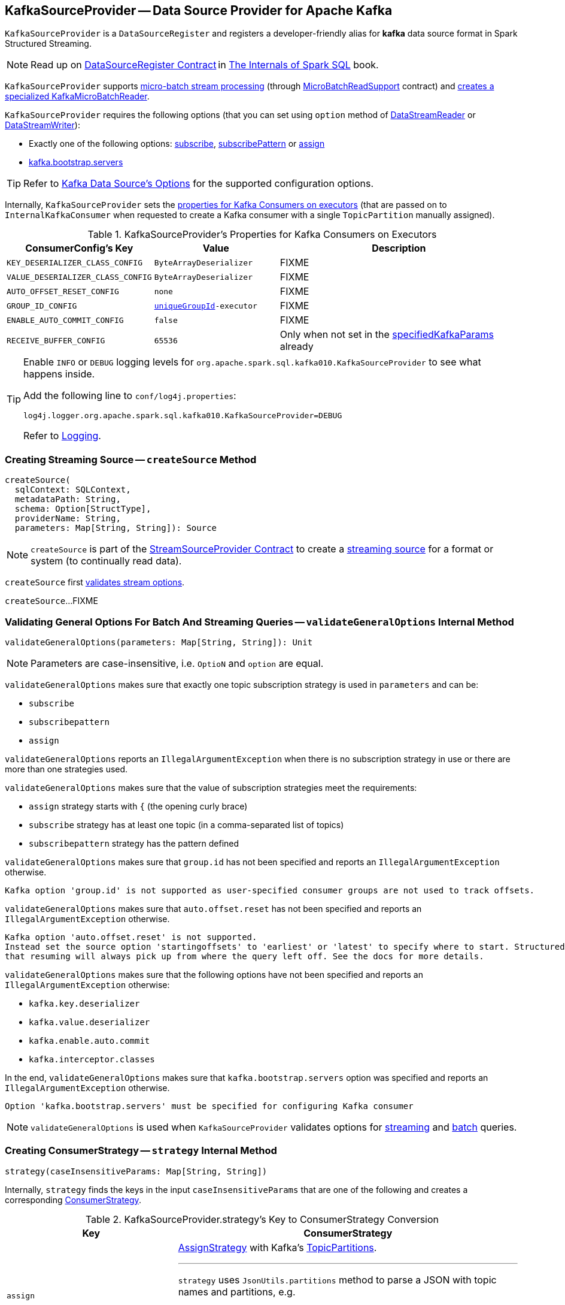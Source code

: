 == [[KafkaSourceProvider]] KafkaSourceProvider -- Data Source Provider for Apache Kafka

[[shortName]]
`KafkaSourceProvider` is a `DataSourceRegister` and registers a developer-friendly alias for *kafka* data source format in Spark Structured Streaming.

[NOTE]
====
Read up on https://jaceklaskowski.gitbooks.io/mastering-spark-sql/spark-sql-DataSourceRegister.html[DataSourceRegister Contract] in https://bit.ly/mastering-spark-sql[The Internals of Spark SQL] book.
====

`KafkaSourceProvider` supports <<spark-sql-streaming-micro-batch-processing.adoc#, micro-batch stream processing>> (through <<spark-sql-streaming-MicroBatchReadSupport.adoc#, MicroBatchReadSupport>> contract) and <<createMicroBatchReader, creates a specialized KafkaMicroBatchReader>>.

`KafkaSourceProvider` requires the following options (that you can set using `option` method of <<spark-sql-streaming-DataStreamReader.adoc#, DataStreamReader>> or <<spark-sql-streaming-DataStreamWriter.adoc#, DataStreamWriter>>):

* Exactly one of the following options: <<spark-sql-streaming-kafka-data-source.adoc#subscribe, subscribe>>, <<spark-sql-streaming-kafka-data-source.adoc#subscribePattern, subscribePattern>> or <<spark-sql-streaming-kafka-data-source.adoc#assign, assign>>

* <<spark-sql-streaming-kafka-data-source.adoc#kafka.bootstrap.servers, kafka.bootstrap.servers>>

TIP: Refer to <<spark-sql-streaming-kafka-data-source.adoc#options, Kafka Data Source's Options>> for the supported configuration options.

Internally, `KafkaSourceProvider` sets the <<kafkaParamsForExecutors-properties, properties for Kafka Consumers on executors>> (that are passed on to `InternalKafkaConsumer` when requested to create a Kafka consumer with a single `TopicPartition` manually assigned).

[[kafkaParamsForExecutors-properties]]
.KafkaSourceProvider's Properties for Kafka Consumers on Executors
[cols="1m,1m,2",options="header",width="100%"]
|===
| ConsumerConfig's Key
| Value
| Description

| KEY_DESERIALIZER_CLASS_CONFIG
| ByteArrayDeserializer
a| [[KEY_DESERIALIZER_CLASS_CONFIG]] FIXME

| VALUE_DESERIALIZER_CLASS_CONFIG
| ByteArrayDeserializer
a| [[VALUE_DESERIALIZER_CLASS_CONFIG]] FIXME

| AUTO_OFFSET_RESET_CONFIG
| none
a| [[AUTO_OFFSET_RESET_CONFIG]] FIXME

| GROUP_ID_CONFIG
| <<uniqueGroupId, uniqueGroupId>>-executor
a| [[GROUP_ID_CONFIG]] FIXME

| ENABLE_AUTO_COMMIT_CONFIG
| false
a| [[ENABLE_AUTO_COMMIT_CONFIG]] FIXME

| RECEIVE_BUFFER_CONFIG
| 65536
a| [[RECEIVE_BUFFER_CONFIG]] Only when not set in the <<specifiedKafkaParams, specifiedKafkaParams>> already

|===

[[logging]]
[TIP]
====
Enable `INFO` or `DEBUG` logging levels for `org.apache.spark.sql.kafka010.KafkaSourceProvider` to see what happens inside.

Add the following line to `conf/log4j.properties`:

```
log4j.logger.org.apache.spark.sql.kafka010.KafkaSourceProvider=DEBUG
```

Refer to <<spark-sql-streaming-logging.adoc#, Logging>>.
====

=== [[createSource]] Creating Streaming Source -- `createSource` Method

[source, scala]
----
createSource(
  sqlContext: SQLContext,
  metadataPath: String,
  schema: Option[StructType],
  providerName: String,
  parameters: Map[String, String]): Source
----

NOTE: `createSource` is part of the <<spark-sql-streaming-StreamSourceProvider.adoc#createSource, StreamSourceProvider Contract>> to create a <<spark-sql-streaming-Source.adoc#, streaming source>> for a format or system (to continually read data).

`createSource` first <<validateStreamOptions, validates stream options>>.

`createSource`...FIXME

=== [[validateGeneralOptions]] Validating General Options For Batch And Streaming Queries -- `validateGeneralOptions` Internal Method

[source, scala]
----
validateGeneralOptions(parameters: Map[String, String]): Unit
----

NOTE: Parameters are case-insensitive, i.e. `OptioN` and `option` are equal.

`validateGeneralOptions` makes sure that exactly one topic subscription strategy is used in `parameters` and can be:

* `subscribe`
* `subscribepattern`
* `assign`

`validateGeneralOptions` reports an `IllegalArgumentException` when there is no subscription strategy in use or there are more than one strategies used.

`validateGeneralOptions` makes sure that the value of subscription strategies meet the requirements:

* `assign` strategy starts with `{` (the opening curly brace)
* `subscribe` strategy has at least one topic (in a comma-separated list of topics)
* `subscribepattern` strategy has the pattern defined

`validateGeneralOptions` makes sure that `group.id` has not been specified and reports an `IllegalArgumentException` otherwise.

```
Kafka option 'group.id' is not supported as user-specified consumer groups are not used to track offsets.
```

`validateGeneralOptions` makes sure that `auto.offset.reset` has not been specified and reports an `IllegalArgumentException` otherwise.

[options="wrap"]
----
Kafka option 'auto.offset.reset' is not supported.
Instead set the source option 'startingoffsets' to 'earliest' or 'latest' to specify where to start. Structured Streaming manages which offsets are consumed internally, rather than relying on the kafkaConsumer to do it. This will ensure that no data is missed when new topics/partitions are dynamically subscribed. Note that 'startingoffsets' only applies when a new Streaming query is started, and
that resuming will always pick up from where the query left off. See the docs for more details.
----

`validateGeneralOptions` makes sure that the following options have not been specified and reports an `IllegalArgumentException` otherwise:

* `kafka.key.deserializer`
* `kafka.value.deserializer`
* `kafka.enable.auto.commit`
* `kafka.interceptor.classes`

In the end, `validateGeneralOptions` makes sure that `kafka.bootstrap.servers` option was specified and reports an `IllegalArgumentException` otherwise.

```
Option 'kafka.bootstrap.servers' must be specified for configuring Kafka consumer
```

NOTE: `validateGeneralOptions` is used when `KafkaSourceProvider` validates options for <<validateStreamOptions, streaming>> and <<validateBatchOptions, batch>> queries.

=== [[strategy]] Creating ConsumerStrategy -- `strategy` Internal Method

[source, scala]
----
strategy(caseInsensitiveParams: Map[String, String])
----

Internally, `strategy` finds the keys in the input `caseInsensitiveParams` that are one of the following and creates a corresponding link:spark-sql-streaming-ConsumerStrategy.adoc[ConsumerStrategy].

.KafkaSourceProvider.strategy's Key to ConsumerStrategy Conversion
[cols="1m,2",options="header",width="100%"]
|===
| Key
| ConsumerStrategy

| assign
a| link:spark-sql-streaming-ConsumerStrategy.adoc#AssignStrategy[AssignStrategy] with Kafka's http://kafka.apache.org/0110/javadoc/org/apache/kafka/common/TopicPartition.html[TopicPartitions].

---

`strategy` uses `JsonUtils.partitions` method to parse a JSON with topic names and partitions, e.g.

```
{"topicA":[0,1],"topicB":[0,1]}
```

The topic names and partitions are mapped directly to Kafka's `TopicPartition` objects.

| subscribe
a| link:spark-sql-streaming-ConsumerStrategy.adoc#SubscribeStrategy[SubscribeStrategy] with topic names

---

`strategy` extracts topic names from a comma-separated string, e.g.

```
topic1,topic2,topic3
```

| subscribepattern
a| link:spark-sql-streaming-ConsumerStrategy.adoc#SubscribePatternStrategy[SubscribePatternStrategy] with topic subscription regex pattern (that uses Java's http://docs.oracle.com/javase/8/docs/api/java/util/regex/Pattern.html[java.util.regex.Pattern] for the pattern), e.g.

```
topic\d
```

|===

[NOTE]
====
`strategy` is used when:

* `KafkaSourceProvider` <<createSource, creates a KafkaOffsetReader for KafkaSource>>.

* `KafkaSourceProvider` creates a KafkaRelation (using `createRelation` method).
====

=== [[sourceSchema]] Describing Streaming Source with Name and Schema -- `sourceSchema` Method

[source, scala]
----
sourceSchema(
  sqlContext: SQLContext,
  schema: Option[StructType],
  providerName: String,
  parameters: Map[String, String]): (String, StructType)
----

NOTE: `sourceSchema` is part of the <<spark-sql-streaming-StreamSourceProvider.adoc#sourceSchema, StreamSourceProvider Contract>> to describe a <<spark-sql-streaming-Source.adoc#, streaming source>> with a name and the schema.

`sourceSchema` gives the <<shortName, short name>> (i.e. `kafka`) and the link:spark-sql-streaming-KafkaOffsetReader.adoc#kafkaSchema[fixed schema].

Internally, `sourceSchema` <<validateStreamOptions, validates Kafka options>> and makes sure that the optional input `schema` is indeed undefined.

When the input `schema` is defined, `sourceSchema` reports a `IllegalArgumentException`.

```
Kafka source has a fixed schema and cannot be set with a custom one
```

=== [[validateStreamOptions]] Validating Kafka Options for Streaming Queries -- `validateStreamOptions` Internal Method

[source, scala]
----
validateStreamOptions(caseInsensitiveParams: Map[String, String]): Unit
----

Firstly, `validateStreamOptions` makes sure that `endingoffsets` option is not used. Otherwise, `validateStreamOptions` reports a `IllegalArgumentException`.

```
ending offset not valid in streaming queries
```

`validateStreamOptions` then <<validateGeneralOptions, validates the general options>>.

NOTE: `validateStreamOptions` is used when `KafkaSourceProvider` is requested the <<sourceSchema, schema for Kafka source>> and to <<createSource, create a KafkaSource>>.

=== [[createContinuousReader]] Creating ContinuousReader for Continuous Stream Processing -- `createContinuousReader` Method

[source, scala]
----
createContinuousReader(
  schema: Optional[StructType],
  metadataPath: String,
  options: DataSourceOptions): KafkaContinuousReader
----

NOTE: `createContinuousReader` is part of the <<spark-sql-streaming-ContinuousReadSupport.adoc#createContinuousReader, ContinuousReadSupport Contract>> to create a <<spark-sql-streaming-ContinuousReader.adoc#, ContinuousReader>>.

`createContinuousReader`...FIXME

=== [[getKafkaOffsetRangeLimit]] Converting Configuration Options to KafkaOffsetRangeLimit -- `getKafkaOffsetRangeLimit` Object Method

[source, scala]
----
getKafkaOffsetRangeLimit(
  params: Map[String, String],
  offsetOptionKey: String,
  defaultOffsets: KafkaOffsetRangeLimit): KafkaOffsetRangeLimit
----

`getKafkaOffsetRangeLimit` finds the given `offsetOptionKey` in the `params` and does the following conversion:

* *latest* becomes <<spark-sql-streaming-KafkaOffsetRangeLimit.adoc#LatestOffsetRangeLimit, LatestOffsetRangeLimit>>

* *earliest* becomes <<spark-sql-streaming-KafkaOffsetRangeLimit.adoc#EarliestOffsetRangeLimit, EarliestOffsetRangeLimit>>

* A JSON-formatted text becomes <<spark-sql-streaming-KafkaOffsetRangeLimit.adoc#SpecificOffsetRangeLimit, SpecificOffsetRangeLimit>>

* When the given `offsetOptionKey` is not found, `getKafkaOffsetRangeLimit` returns the given `defaultOffsets`

NOTE: `getKafkaOffsetRangeLimit` is used when `KafkaSourceProvider` is requested to <<createSource, createSource>>, <<createMicroBatchReader, createMicroBatchReader>>, <<createContinuousReader, createContinuousReader>>, <<createRelation, createRelation>>, and <<validateBatchOptions, validateBatchOptions>>.

=== [[createMicroBatchReader]] Creating MicroBatchReader for Micro-Batch Stream Processing -- `createMicroBatchReader` Method

[source, scala]
----
createMicroBatchReader(
  schema: Optional[StructType],
  metadataPath: String,
  options: DataSourceOptions): KafkaMicroBatchReader
----

NOTE: `createMicroBatchReader` is part of the <<spark-sql-streaming-MicroBatchReadSupport.adoc#createMicroBatchReader, MicroBatchReadSupport Contract>> to create a <<spark-sql-streaming-MicroBatchReader.adoc#, MicroBatchReader>> in <<spark-sql-streaming-micro-batch-processing.adoc#, Micro-Batch Stream Processing>>.

`createMicroBatchReader` <<validateStreamOptions, validateStreamOptions>> (in the given `DataSourceOptions`).

`createMicroBatchReader` generates a unique group ID of the format *spark-kafka-source-[randomUUID]-[metadataPath_hashCode]* (to make sure that a new streaming query creates a new consumer group).

`createMicroBatchReader` finds all the parameters (in the given `DataSourceOptions`) that start with *kafka.* prefix, removes the prefix, and creates the current Kafka parameters.

`createMicroBatchReader` creates a <<spark-sql-streaming-KafkaOffsetReader.adoc#, KafkaOffsetReader>> with the following:

* <<strategy, strategy>> (in the given `DataSourceOptions`)

* <<kafkaParamsForDriver, Properties for Kafka consumers on the driver>> (given the current Kafka parameters, i.e. without *kafka.* prefix)

* The given `DataSourceOptions`

* *spark-kafka-source-[randomUUID]-[metadataPath_hashCode]-driver* for the `driverGroupIdPrefix`

In the end, `createMicroBatchReader` creates a <<spark-sql-streaming-KafkaMicroBatchReader.adoc#, KafkaMicroBatchReader>> with the following:

* the `KafkaOffsetReader`

* <<kafkaParamsForExecutors, Properties for Kafka consumers on executors>> (given the current Kafka parameters, i.e. without *kafka.* prefix) and the unique group ID (`spark-kafka-source-[randomUUID]-[metadataPath_hashCode]-driver`)

* The given `DataSourceOptions` and the `metadataPath`

* <<getKafkaOffsetRangeLimit, Starting stream offsets>> (<<spark-sql-streaming-kafka-data-source.adoc#startingOffsets, startingOffsets>> option with the default of `LatestOffsetRangeLimit` offsets)

* <<failOnDataLoss, failOnDataLoss configuration property>>

=== [[createRelation]] Creating BaseRelation -- `createRelation` Method

[source, scala]
----
createRelation(
  sqlContext: SQLContext,
  parameters: Map[String, String]): BaseRelation
----

NOTE: `createRelation` is part of the https://jaceklaskowski.gitbooks.io/mastering-spark-sql/spark-sql-RelationProvider.html[RelationProvider] contract to create a `BaseRelation`.

`createRelation`...FIXME

=== [[validateBatchOptions]] Validating Configuration Options for Batch Processing -- `validateBatchOptions` Internal Method

[source, scala]
----
validateBatchOptions(caseInsensitiveParams: Map[String, String]): Unit
----

`validateBatchOptions`...FIXME

NOTE: `validateBatchOptions` is used exclusively when `KafkaSourceProvider` is requested to <<createSource, createSource>>.

=== [[kafkaParamsForDriver]] `kafkaParamsForDriver` Method

[source, scala]
----
kafkaParamsForDriver(specifiedKafkaParams: Map[String, String]): Map[String, Object]
----

`kafkaParamsForDriver`...FIXME

NOTE: `kafkaParamsForDriver` is used when...FIXME

=== [[kafkaParamsForExecutors]] `kafkaParamsForExecutors` Method

[source, scala]
----
kafkaParamsForExecutors(
  specifiedKafkaParams: Map[String, String],
  uniqueGroupId: String): Map[String, Object]
----

`kafkaParamsForExecutors` sets the <<kafkaParamsForExecutors-properties, Kafka properties for executors>>.

While setting the properties, `kafkaParamsForExecutors` prints out the following DEBUG message to the logs:

```
executor: Set [key] to [value], earlier value: [value]
```

[NOTE]
====
`kafkaParamsForExecutors` is used when:

* `KafkaSourceProvider` is requested to <<createSource, createSource>> (for a <<spark-sql-streaming-KafkaSource.adoc#, KafkaSource>>), <<createMicroBatchReader, createMicroBatchReader>> (for a <<spark-sql-streaming-KafkaMicroBatchReader.adoc#, KafkaMicroBatchReader>>), and <<createContinuousReader, createContinuousReader>> (for a <<spark-sql-streaming-KafkaContinuousReader.adoc#, KafkaContinuousReader>>)

* `KafkaRelation` is requested to <<spark-sql-streaming-KafkaRelation.adoc#buildScan, buildScan>> (for a `KafkaSourceRDD`)
====

=== [[failOnDataLoss]] Looking Up failOnDataLoss Configuration Property -- `failOnDataLoss` Internal Method

[source, scala]
----
failOnDataLoss(caseInsensitiveParams: Map[String, String]): Boolean
----

`failOnDataLoss` simply looks up the `failOnDataLoss` configuration property in the given `caseInsensitiveParams` (in case-insensitive manner) or defaults to `true`.

NOTE: `failOnDataLoss` is used when `KafkaSourceProvider` is requested to <<createSource, createSource>> (for a <<spark-sql-streaming-KafkaSource.adoc#, KafkaSource>>), <<createMicroBatchReader, createMicroBatchReader>> (for a <<spark-sql-streaming-KafkaMicroBatchReader.adoc#, KafkaMicroBatchReader>>), <<createContinuousReader, createContinuousReader>> (for a <<spark-sql-streaming-KafkaContinuousReader.adoc#, KafkaContinuousReader>>), and <<createRelation, createRelation>> (for a <<spark-sql-streaming-KafkaRelation.adoc#, KafkaRelation>>).
